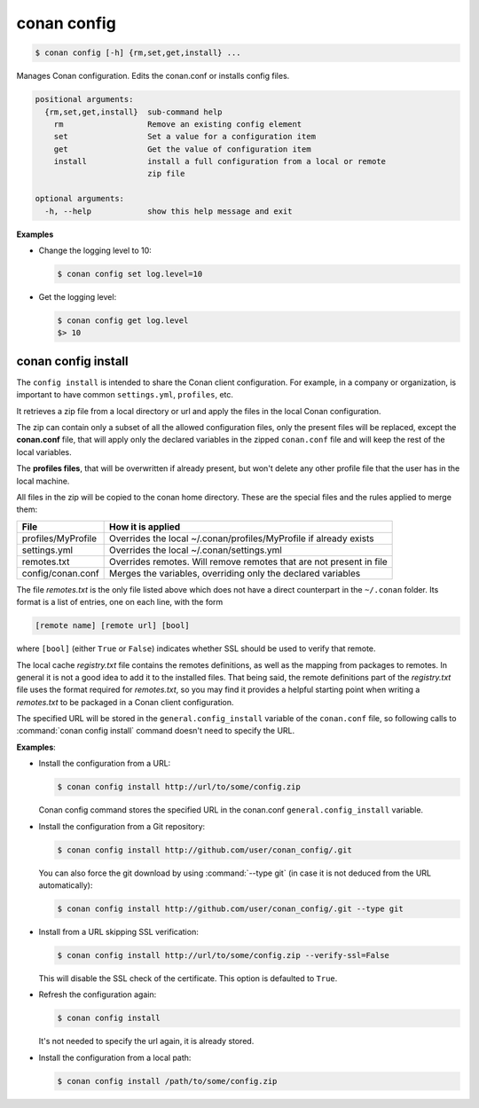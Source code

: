 .. spelling::

  MyProfile


.. _conan_config:

conan config
============

.. code-block:: bash

    $ conan config [-h] {rm,set,get,install} ...

Manages Conan configuration. Edits the conan.conf or installs config files.

.. code-block:: text

    positional arguments:
      {rm,set,get,install}  sub-command help
        rm                  Remove an existing config element
        set                 Set a value for a configuration item
        get                 Get the value of configuration item
        install             install a full configuration from a local or remote
                            zip file

    optional arguments:
      -h, --help            show this help message and exit


**Examples**

- Change the logging level to 10:

  .. code-block:: bash

      $ conan config set log.level=10

- Get the logging level:

  .. code-block:: bash

      $ conan config get log.level
      $> 10

.. _conan_config_install:

conan config install
--------------------

The ``config install`` is intended to share the Conan client configuration. For example, in a company or organization,
is important to have common ``settings.yml``, ``profiles``, etc.

It retrieves a zip file from a local directory or url and apply the files in the local Conan configuration.

The zip can contain only a subset of all the allowed configuration files, only the present files will be
replaced, except the **conan.conf** file, that will apply only the declared variables in the zipped ``conan.conf`` file
and will keep the rest of the local variables.

The **profiles files**, that will be overwritten if already present, but won't delete any other profile file that the user
has in the local machine.

All files in the zip will be copied to the conan home directory.
These are the special files and the rules applied to merge them:

+--------------------------------+----------------------------------------------------------------------+
| File                           | How it is applied                                                    |
+================================+======================================================================+
| profiles/MyProfile             | Overrides the local ~/.conan/profiles/MyProfile if already exists    |
+--------------------------------+----------------------------------------------------------------------+
| settings.yml                   | Overrides the local ~/.conan/settings.yml                            |
+--------------------------------+----------------------------------------------------------------------+
| remotes.txt                    | Overrides remotes. Will remove remotes that are not present in file  |
+--------------------------------+----------------------------------------------------------------------+
| config/conan.conf              | Merges the variables, overriding only the declared variables         |
+--------------------------------+----------------------------------------------------------------------+

The file *remotes.txt* is the only file listed above which does not have a direct counterpart in
the ``~/.conan`` folder. Its format is a list of entries, one on each line, with the form

.. code-block:: text

    [remote name] [remote url] [bool]
    
where ``[bool]`` (either ``True`` or ``False``) indicates whether SSL should be used to verify that remote. 

The local cache *registry.txt* file contains the remotes definitions, as well as the mapping from packages
to remotes. In general it is not a good idea to add it to the installed files. That being said, the remote
definitions part of the *registry.txt* file uses the format required for *remotes.txt*, so you may find it
provides a helpful starting point when writing a *remotes.txt* to be packaged in a Conan
client configuration.

The specified URL will be stored in the ``general.config_install`` variable of the ``conan.conf`` file,
so following calls to :command:`conan config install` command doesn't need to specify the URL.

**Examples**:

- Install the configuration from a URL:

  .. code-block:: bash

      $ conan config install http://url/to/some/config.zip

  Conan config command stores the specified URL in the conan.conf ``general.config_install`` variable.

- Install the configuration from a Git repository:

  .. code-block:: bash

      $ conan config install http://github.com/user/conan_config/.git

  You can also force the git download by using :command:`--type git` (in case it is not deduced from the URL automatically):

  .. code-block:: bash

      $ conan config install http://github.com/user/conan_config/.git --type git

- Install from a URL skipping SSL verification:

  .. code-block:: bash

      $ conan config install http://url/to/some/config.zip --verify-ssl=False

  This will disable the SSL check of the certificate. This option is defaulted to ``True``.

- Refresh the configuration again:

  .. code-block:: bash

      $ conan config install

  It's not needed to specify the url again, it is already stored.

- Install the configuration from a local path:

  .. code-block:: bash

      $ conan config install /path/to/some/config.zip
